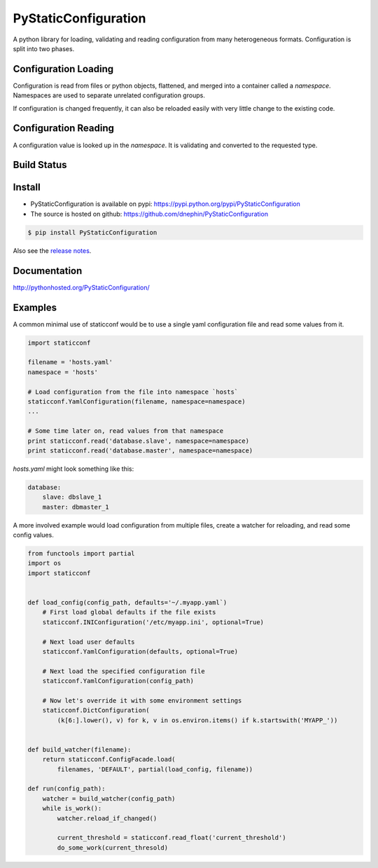 PyStaticConfiguration
=====================

A python library for loading, validating and reading configuration from many
heterogeneous formats. Configuration is split into two phases.

Configuration Loading
---------------------

Configuration is read from files or python objects, flattened, and merged
into a container called a `namespace`. Namespaces are used to separate
unrelated configuration groups.

If configuration is changed frequently, it can also be reloaded easily
with very little change to the existing code.


Configuration Reading
---------------------

A configuration value is looked up in the `namespace`. It is validating and
converted to the requested type.


.. contents:: Contents
    :local:
    :depth: 1
    :backlinks: none



Build Status
------------

.. image:: https://travis-ci.org/dnephin/PyStaticConfiguration.svg?branch=master
    :target: https://travis-ci.org/dnephin/PyStaticConfiguration
    :alt: Travis CI build status

.. image:: https://img.shields.io/pypi/v/PyStaticConfiguration.svg
    :target: https://pypi.python.org/pypi/PyStaticConfiguration
    :alt: Latest PyPI version

.. image:: https://coveralls.io/repos/github/dnephin/PyStaticConfiguration/badge.svg?branch=master
    :target: https://coveralls.io/github/dnephin/PyStaticConfiguration?branch=master
    :alt: Code Test Coverage



Install
-------

* PyStaticConfiguration is available on pypi: https://pypi.python.org/pypi/PyStaticConfiguration
* The source is hosted on github: https://github.com/dnephin/PyStaticConfiguration

.. code-block:: bash

    $ pip install PyStaticConfiguration


Also see the 
`release notes <http://pythonhosted.org/PyStaticConfiguration/release_notes.html>`_.

Documentation
-------------

http://pythonhosted.org/PyStaticConfiguration/


Examples
--------

A common minimal use of staticconf would be to use a single yaml configuration
file and read some values from it.

.. code-block:: python

    import staticconf

    filename = 'hosts.yaml'
    namespace = 'hosts'

    # Load configuration from the file into namespace `hosts`
    staticconf.YamlConfiguration(filename, namespace=namespace)
    ...

    # Some time later on, read values from that namespace
    print staticconf.read('database.slave', namespace=namespace)
    print staticconf.read('database.master', namespace=namespace)


`hosts.yaml` might look something like this:

.. code-block:: yaml

    database:
        slave: dbslave_1
        master: dbmaster_1


A more involved example would load configuration from multiple files, create
a watcher for reloading, and read some config values.

.. code-block:: python

    from functools import partial
    import os
    import staticconf


    def load_config(config_path, defaults='~/.myapp.yaml`)
        # First load global defaults if the file exists
        staticconf.INIConfiguration('/etc/myapp.ini', optional=True)

        # Next load user defaults
        staticconf.YamlConfiguration(defaults, optional=True)

        # Next load the specified configuration file
        staticconf.YamlConfiguration(config_path)

        # Now let's override it with some environment settings
        staticconf.DictConfiguration(
            (k[6:].lower(), v) for k, v in os.environ.items() if k.startswith('MYAPP_'))


    def build_watcher(filename):
        return staticconf.ConfigFacade.load(
            filenames, 'DEFAULT', partial(load_config, filename))

    def run(config_path):
        watcher = build_watcher(config_path)
        while is_work():
            watcher.reload_if_changed()

            current_threshold = staticconf.read_float('current_threshold')
            do_some_work(current_thresold)
